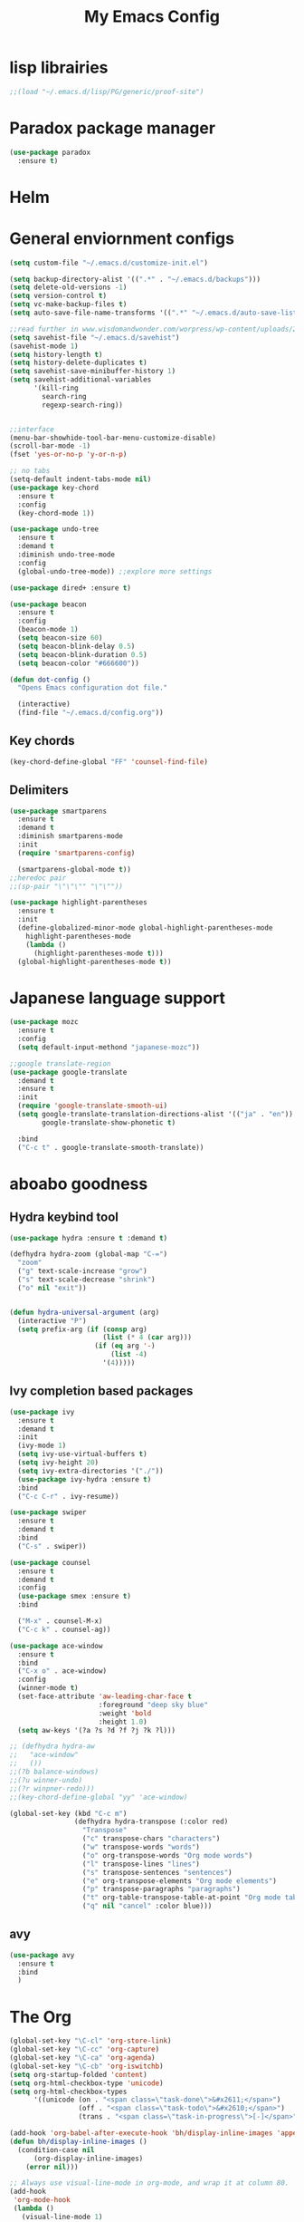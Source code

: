 #+title: My Emacs Config

* lisp librairies
#+BEGIN_SRC emacs-lisp
  ;;(load "~/.emacs.d/lisp/PG/generic/proof-site")
#+END_SRC

* Paradox package manager
#+BEGIN_SRC emacs-lisp
  (use-package paradox
    :ensure t)
#+END_SRC

* Helm
#+BEGIN_SRC emacs-lisp :exports none
  (use-package helm
    :ensure t
    :diminish helm-mode
    :bind
    ("M-y" . helm-show-kill-ring))

  (use-package helm-gtags :ensure t)
#+END_SRC

* General enviornment configs
#+BEGIN_SRC emacs-lisp
  (setq custom-file "~/.emacs.d/customize-init.el")

  (setq backup-directory-alist '((".*" . "~/.emacs.d/backups")))
  (setq delete-old-versions -1)
  (setq version-control t)
  (setq vc-make-backup-files t)
  (setq auto-save-file-name-transforms '((".*" "~/.emacs.d/auto-save-list/" t)))

  ;;read further in www.wisdomandwonder.com/worpress/wp-content/uploads/2014/03/C3F.html -via sachachua.com
  (setq savehist-file "~/.emacs.d/savehist")
  (savehist-mode 1)
  (setq history-length t)
  (setq history-delete-duplicates t)
  (setq savehist-save-minibuffer-history 1)
  (setq savehist-additional-variables
        '(kill-ring
          search-ring
          regexp-search-ring))


  ;;interface
  (menu-bar-showhide-tool-bar-menu-customize-disable)
  (scroll-bar-mode -1)
  (fset 'yes-or-no-p 'y-or-n-p)

  ;; no tabs
  (setq-default indent-tabs-mode nil)
  (use-package key-chord
    :ensure t
    :config
    (key-chord-mode 1))

  (use-package undo-tree
    :ensure t
    :demand t
    :diminish undo-tree-mode
    :config 
    (global-undo-tree-mode)) ;;explore more settings 

  (use-package dired+ :ensure t)

  (use-package beacon 
    :ensure t
    :config
    (beacon-mode 1)
    (setq beacon-size 60)
    (setq beacon-blink-delay 0.5)
    (setq beacon-blink-duration 0.5)
    (setq beacon-color "#666600"))

  (defun dot-config ()
    "Opens Emacs configuration dot file."

    (interactive)
    (find-file "~/.emacs.d/config.org"))
#+END_SRC

** Key chords
#+BEGIN_SRC emacs-lisp
  (key-chord-define-global "FF" 'counsel-find-file)
#+END_SRC

** Delimiters
#+BEGIN_SRC emacs-lisp
  (use-package smartparens
    :ensure t 
    :demand t
    :diminish smartparens-mode
    :init
    (require 'smartparens-config)

    (smartparens-global-mode t))
  ;;heredoc pair
  ;;(sp-pair "\"\"\"" "\"\""))

  (use-package highlight-parentheses
    :ensure t
    :init
    (define-globalized-minor-mode global-highlight-parentheses-mode
      highlight-parentheses-mode
      (lambda ()
        (highlight-parentheses-mode t)))
    (global-highlight-parentheses-mode t))
#+END_SRC

* Japanese language support
#+BEGIN_SRC emacs-lisp
  (use-package mozc
    :ensure t
    :config
    (setq default-input-methond "japanese-mozc"))

  ;;google translate-region
  (use-package google-translate
    :demand t
    :ensure t
    :init
    (require 'google-translate-smooth-ui)
    (setq google-translate-translation-directions-alist '(("ja" . "en"))
          google-translate-show-phonetic t)  

    :bind
    ("C-c t" . google-translate-smooth-translate))
#+END_SRC

* aboabo goodness
** Hydra keybind tool
#+BEGIN_SRC emacs-lisp
  (use-package hydra :ensure t :demand t)

  (defhydra hydra-zoom (global-map "C-=")
    "zoom"
    ("g" text-scale-increase "grow")
    ("s" text-scale-decrease "shrink")
    ("o" nil "exit"))


  (defun hydra-universal-argument (arg)
    (interactive "P")
    (setq prefix-arg (if (consp arg)
                         (list (* 4 (car arg)))
                       (if (eq arg '-)
                           (list -4)
                         '(4)))))

#+END_SRC

** Ivy completion based packages
#+BEGIN_SRC emacs-lisp
  (use-package ivy
    :ensure t
    :demand t
    :init
    (ivy-mode 1)
    (setq ivy-use-virtual-buffers t)
    (setq ivy-height 20)
    (setq ivy-extra-directories '("./"))
    (use-package ivy-hydra :ensure t)
    :bind
    ("C-c C-r" . ivy-resume))

  (use-package swiper
    :ensure t
    :demand t
    :bind
    ("C-s" . swiper))

  (use-package counsel
    :ensure t
    :demand t
    :config
    (use-package smex :ensure t)
    :bind

    ("M-x" . counsel-M-x)
    ("C-c k" . counsel-ag))

  (use-package ace-window
    :ensure t
    :bind
    ("C-x o" . ace-window)
    :config
    (winner-mode t)
    (set-face-attribute 'aw-leading-char-face t
                        :foreground "deep sky blue"
                        :weight 'bold
                        :height 1.0)
    (setq aw-keys '(?a ?s ?d ?f ?j ?k ?l)))

  ;; (defhydra hydra-aw 
  ;;   "ace-window"
  ;;   ())
  ;;(?b balance-windows)
  ;;(?u winner-undo)
  ;;(?r winpner-redo)))
  ;;(key-chord-define-global "yy" 'ace-window)

  (global-set-key (kbd "C-c m")
                  (defhydra hydra-transpose (:color red)
                    "Transpose"
                    ("c" transpose-chars "characters")
                    ("w" transpose-words "words")
                    ("o" org-transpose-words "Org mode words")
                    ("l" transpose-lines "lines")
                    ("s" transpose-sentences "sentences")
                    ("e" org-transpose-elements "Org mode elements")
                    ("p" transpose-paragraphs "paragraphs")
                    ("t" org-table-transpose-table-at-point "Org mode table")
                    ("q" nil "cancel" :color blue)))

#+END_SRC

** avy
#+BEGIN_SRC emacs-lisp
  (use-package avy 
    :ensure t
    :bind
    )
#+END_SRC

* The Org
#+BEGIN_SRC emacs-lisp
  (global-set-key "\C-cl" 'org-store-link)
  (global-set-key "\C-cc" 'org-capture)
  (global-set-key "\C-ca" 'org-agenda)
  (global-set-key "\C-cb" 'org-iswitchb)
  (setq org-startup-folded 'content)
  (setq org-html-checkbox-type 'unicode)
  (setq org-html-checkbox-types
        '((unicode (on . "<span class=\"task-done\">&#x2611;</span>")
                   (off . "<span class=\"task-todo\">&#x2610;</span>")
                   (trans . "<span class=\"task-in-progress\">[-]</span>"))))

  (add-hook 'org-babel-after-execute-hook 'bh/display-inline-images 'append)
  (defun bh/display-inline-images ()
    (condition-case nil
        (org-display-inline-images)
      (error nil)))

  ;; Always use visual-line-mode in org-mode, and wrap it at column 80.
  (add-hook
   'org-mode-hook
   (lambda ()
     (visual-line-mode 1)
     (set-visual-wrap-column 80)))

  (setq org-src-tab-acts-natively t)
  (setq org-confirm-babel-evaluate nil)
  (setq org-plantuml-jar-path "~/.emacs.d/plantuml.jar")



  (use-package ox-reveal
    :ensure t
    :config
    (setq org-reveal-root (concat "file:///" (expand-file-name "~/reveal.js" ))))

  (use-package org-bullets
    :ensure t
    :init
    (add-hook 'org-mode-hook (lambda () (org-bullets-mode 1))))

  (use-package timesheet :ensure t)

  (use-package worf
    :ensure t
    :config
    (worf-mode 1))
#+END_SRC

** org my life
 #+BEGIN_SRC emacs-lisp
   (setq org-directory "~/the-org-life")
   ;;(add-to-list 'load-path (expand-file-name "~/the-org-life"))
   (add-to-list 'auto-mode-alist '("\\.\\(org\\|org_archive\\|txt\\)$" . org-mode))
   (setq org-agenda-files '("~/the-org-life"))
#+END_SRC

** org babel
#+BEGIN_SRC emacs-lisp
  (use-package ob-elixir :ensure t)
  (use-package ob-lfe :ensure t)
  (use-package ox-pandoc 
    :ensure t
    :init
    (add-to-list 'exec-path "~/.local/bin/"))

  (org-babel-do-load-languages
   'org-babel-load-languages
   '((plantuml .t)
     (dot . t)
     (haskell . t)
     (elixir . t)
     (lfe . t)))
#+END_SRC

** mobile org
#+BEGIN_SRC emacs-lisp
  (setq org-mobile-directory "~/Dropbox/mobileorg")
  (setq org-mobile-inbox-for-pull "~/the-org-life")
#+END_SRC

* Auto complete with Company mode
#+BEGIN_SRC emacs-lisp
  (use-package company-c-headers :ensure t)

  ;; (use-package company-auctex
  ;;   :ensure t
  ;;   :init(company-auctex-init))

  (use-package company-jedi :ensure t)
  (use-package company-web :ensure t)
  (use-package company-ghc :ensure t)
  (use-package company-ghci :ensure t)
  (use-package company-coq :ensure t)

  ;;(use-package company-racer :ensure t)

  (use-package company
    :ensure t
    :demand t
    :diminish company-mode
    :init
    (global-company-mode )
    (setq company-idle-delay 0.2)
    (setq company-minimum-prefix-length 1)

    (add-hook 'after-init-hook 'global-company-mode)
    (add-hook 'dired-mode-hook 'dired-no-company)
    (defun dired-no-company () (company-mode 0))
    (add-to-list 'company-backends 'company-irony)
    (add-to-list 'company-backends 'company-c-headers)

    (add-to-list 'company-backends '(company-c-headers))
    (add-to-list 'company-backends '(company-auctex))
    (add-to-list 'company-backends '(company-jedi))
    (add-to-list 'company-backends '(company-web-html))
    (add-to-list 'company-backends '(company-web-jade))
    (add-to-list 'company-backends '(company-web-slim))
    (add-to-list 'company-backends '(company-ghc))
    (add-to-list 'company-backends '(company-ghci))
    (add-to-list 'company-backends '(company-elm))
    (add-to-list 'company-backends '(company-alchemist))
    (add-to-list 'company-backends '(company-coq)))
#+END_SRC

* Syntax checking
** Flymake
#+BEGIN_SRC emacs-lisp
  (use-package flymake-easy :ensure t)
  (use-package flymake-sass
    :ensure t
    :config
    (add-hook 'sass-mode-hook 'flymake-sass-load))

  (use-package flymake-rust :ensure t)
#+END_SRC

** flycheck
#+BEGIN_SRC emacs-lisp
  (use-package flycheck :ensure t)

  (use-package flycheck-elm 
    :ensure t
    :config
    (add-hook 'flyckeck-mode-hook #'flycheck-elm-setup))

  (defun parse-jslinter-warning (warning)
    (flycheck-error-new
     :line (1+ (cdr (assoc 'line warning)))
     :column (1+ (cdr (assoc 'column warning)))
     :message (cdr (assoc 'message warning))
     :level 'error))
  (defun jslinter-error-parser (output checker buffer)
    (mapcar 'parse-jslinter-warning
            (cdr (assoc 'warnings (aref (json-read-from-string output) 0)))))
  (flycheck-define-checker javascript-jslinter
    "A JavaScript syntax and style checker based on JSLinter.

  See URL `https://github.com/tensor5/JSLinter'."
    :command ("/user/local/lib/node_modules/jslinter/jslint" "--raw" source)
    :error-parser jslinter-error-parser
    :modes (js-mode js2-mode js3-mode))
#+END_SRC

** lispy stuff
#+BEGIN_SRC emacs-lisp
  (use-package rainbow-delimiters 
    :ensure t
    :config 
    (setq rainbow-delimiters-max-face-count 1)
    (set-face-attribute 'rainbow-delimiters-depth-1-face nil 
                        :foreground "dark grey")
    (set-face-attribute 'rainbow-delimiters-unmatched-face nil 
                        :foreground "red"
                        :inherit 'error))

  (use-package lispy :ensure t)
  (add-hook 'emacs-lisp-mode-hook (lambda () (lispy-mode 1)))
#+END_SRC

* Dev tools
** shell tools
#+BEGIN_SRC emacs-lisp
  (use-package fish-mode :ensure t)
#+END_SRC

** git
#+BEGIN_SRC emacs-lisp
  (use-package magit 
    :ensure t
    :config
    (magit-wip-after-save-mode 1))
#+END_SRC

** projectile
#+BEGIN_SRC emacs-lisp
  (use-package projectile
    :ensure t
    :config
    (setq projectile-completion-system 'ivy)
    ;; (use-package helm-projectile
    ;;   :ensure t
    :bind
    ("C-c p f" . projectile-find-file))

#+END_SRC

** Idris
#+BEGIN_SRC emacs-lisp
  (use-package idris-mode :ensure t)
#+END_SRC

** Haskell
#+BEGIN_SRC emacs-lisp
  (use-package haskell-mode
    :ensure t
    :config
    (add-hook 'haskell-mode-hook 'turn-on-haskell-indentation)
    (add-hook 'haskell-mode-hook 'turn-on-haskell-doc-mode)
    ;; interactive mode setup
    (require 'haskell-interactive-mode)
    (require 'haskell-process)
    (add-hook 'haskell-mode-hook 'interactive-haskell-mode)
    (custom-set-variables
     '(haskell-process-suggest-remove-import-lines t)
     '(haskell-process-auto-import-loaded-modules t)
     '(haskell-process-log t)
     '(haskell-process-type 'cabal-repl)))
  (add-to-list 'exec-path "/home/gitten/.cabal/bin")
#+END_SRC

** PureScript
#+BEGIN_SRC emacs-lisp
  (use-package purescript-mode :ensure t)
#+END_SRC

** Elixir and Erlang
#+BEGIN_SRC emacs-lisp
  (use-package erlang
    :ensure t
    :config
    (require 'erlang-start))

  ;;elixir
  (use-package elixir-mode :ensure t)
  (use-package alchemist :ensure t)
#+END_SRC

** LFE (Lisp Flavored Erlang)
#+BEGIN_SRC emacs-lisp
  (use-package lfe-mode :ensure t)
#+END_SRC

** Clojure
#+BEGIN_SRC emacs-lisp
  (use-package cider 
    :ensure t
    :config
    (add-hook 'cider-repl-mode-hook #'rainbow-delimiters-mode)
    (add-hook 'cider-repl-mode-hook #'smartparens-strict-mode)
    (add-hook 'clojure-mode-hook #'lispy-mode))
  ;;    (setq cider-cljs-lein-repl "(do (use 'figwheel-sidecar.repl-api) (start-figwheel!) (cljs-repl))")
#+END_SRC

** elm
#+BEGIN_SRC emacs-lisp
  (use-package elm-mode :ensure t)
#+END_SRC

** Python
#+BEGIN_SRC emacs-lisp
  ;;(use-package ein :ensure t) look into ob-ipython
  (use-package jedi
    :ensure t
    :config
    (add-hook 'python-mode-hook 'jedi:setup))
  (use-package pydoc-info :ensure t) ; :load-path "/path/to/pydoc-info")
  (use-package matlab-mode :ensure t)
  (use-package ein :ensure t)
#+END_SRC

** C/Cpp lang
#+BEGIN_SRC emacs-lisp
  (use-package ggtags
    :ensure t
    :config
    (add-hook 'cmode-common-hook
              (lambda ()
                (when (derived-mode-p 'c-mode 'c++-mode 'java-mide 'asm-mode)
                  (ggtags-mode 1)))))
  (define-key ggtags-mode-map (kbd "C-c g s") 'ggtags-find-other-symbol)
  (define-key ggtags-mode-map (kbd "C-c g h") 'ggtags-view-tag-history)
  (define-key ggtags-mode-map (kbd "C-c g r") 'ggtags-find-reference)
  (define-key ggtags-mode-map (kbd "C-c g f") 'ggtags-find-file)
  (define-key ggtags-mode-map (kbd "C-c g c") 'ggtags-create-tags)
  (define-key ggtags-mode-map (kbd "C-c g u") 'ggtags-update-tags)
  (define-key ggtags-mode-map (kbd "M-,") 'pop-tag-mark)
#+END_SRC

** Rust
#+BEGIN_SRC emacs-lisp
  (use-package rust-mode
    :ensure t
    :init
    (use-package cargo 
      :ensure t
      :init
      (add-to-list 'exec-path "~/.cargo/bin/"))
    (use-package rustfmt :ensure t)
    (use-package racer
      :ensure t
      :config
      (setq racer-rust-src-path "~/rust-src/src/")
      (add-hook 'racer-mode-hook #'eldoc-mode)
      (add-hook 'racer-mode-hook #'company-mode))

    :config
    (add-hook 'rust-mode-hook #'racer-mode)
    (add-hook 'rust-mode-hook #'cargo-minor-mode)

    :bind
    ("C-c <tab>" . rust-format-buffer))
#+END_SRC

** GNU R
#+BEGIN_SRC emacs-lisp
  (use-package ess :ensure t)
  (use-package ess-R-data-view :ensure t)
  (use-package ess-R-object-popup
    :ensure t
    :config
    (define-key ess-mode-map "\C-c\C-g" 'ess-R-object-popup))
#+END_SRC

** web dev
#+BEGIN_SRC emacs-lisp
  (use-package sass-mode :ensure t)

  (use-package web-mode
    :ensure t
    :config
    (add-to-list 'auto-mode-alist '("\\.phtml\\'" . web-mode))
    (add-to-list 'auto-mode-alist '("\\.tpl\\.php\\'" . web-mode))
    (add-to-list 'auto-mode-alist '("\\.[agj]sp\\'" . web-mode))
    (add-to-list 'auto-mode-alist '("\\.as[cp]x\\'" . web-mode))
    (add-to-list 'auto-mode-alist '("\\.erb\\'" . web-mode))
    (add-to-list 'auto-mode-alist '("\\.mustache\\'" . web-mode))
    (add-to-list 'auto-mode-alist '("\\.djhtml\\'" . web-mode))
    (add-to-list 'auto-mode-alist '("\\.html?\\'" . web-mode))
    (add-to-list 'auto-mode-alist '("\\.eex\\'" . web-mode))
    (setq web-mode-engines-alist '(("django" . "\\.html\\'")))
    (defun my-web-mode-hook ()
      "Hooks for Web mode."
      (setq web-mode-markup-indent-offset 2)
      (setq web-mod-code-indent-offset 2)
      (setq web-mode-css-indent-offset 2)
      (setq web-mode-code-indent-offset 2)
      (setq web-mode-enable-css-colorization t)
      (setq web-mode-enable-block-face t)
      (setq web-mode-enable-part-face t)
      (setq web-mode-enable-heredoc-fontification t)
      (setq web-mode-enable-current-element-highlight t)
      (setq web-mode-enable-current-column-highlight t))
    ;;(setq web-mode-enable-auto-pairing t)

    (add-hook 'web-mode-hook 'my-web-mode-hook))

  (setq js-indent-level 2)
#+END_SRC

** arduino
#+BEGIN_SRC emacs-lisp
  (use-package arduino-mode
    :ensure t
    :config
    (add-to-list 'load-path "~/.emacs.d/vendor/arduino-mode")
    (setq auto-mode-alist (cons '("\\.\\(pde\\|ino\\)$" . arduino-mode) auto-mode-alist))
    (autoload 'arduino-mode "arduino-mode" "Arduino editing mode." t))
#+END_SRC

* Document tools
#+BEGIN_SRC emacs-lisp
  (use-package markdown-mode :ensure t)
#+END_SRC

* Emacs Theming
#+BEGIN_SRC emacs-lisp
  (use-package mode-icons
    :ensure t
    :init
    (mode-icons-mode))
  (use-package base16-theme :ensure t)
  (use-package nyan-mode
    :ensure t
    :init
    (nyan-mode))
  (setq custom-safe-themes t)
  (load "~/.emacs.d/customize-init.el")

  (use-package pretty-lambdada
    :ensure t
    :init
    (global-pretty-lambda-mode))
#+END_SRC
